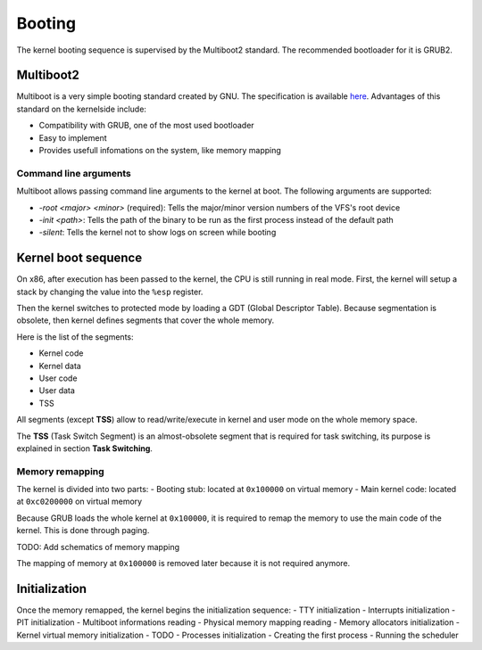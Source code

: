Booting
*******

The kernel booting sequence is supervised by the Multiboot2 standard. The recommended bootloader for it is GRUB2.



Multiboot2
==========

Multiboot is a very simple booting standard created by GNU. The specification is available `here <https://www.gnu.org/software/grub/manual/multiboot2/multiboot.html>`_.
Advantages of this standard on the kernelside include:

- Compatibility with GRUB, one of the most used bootloader
- Easy to implement
- Provides usefull infomations on the system, like memory mapping



Command line arguments
----------------------

Multiboot allows passing command line arguments to the kernel at boot. The following arguments are supported:

- `-root <major> <minor>` (required): Tells the major/minor version numbers of the VFS's root device
- `-init <path>`: Tells the path of the binary to be run as the first process instead of the default path
- `-silent`: Tells the kernel not to show logs on screen while booting



Kernel boot sequence
====================

On x86, after execution has been passed to the kernel, the CPU is still running in real mode.
First, the kernel will setup a stack by changing the value into the ``%esp`` register.

Then the kernel switches to protected mode by loading a GDT (Global Descriptor Table).
Because segmentation is obsolete, then kernel defines segments that cover the whole memory.

Here is the list of the segments:

- Kernel code
- Kernel data
- User code
- User data
- TSS

All segments (except **TSS**) allow to read/write/execute in kernel and user mode on the whole memory space.

The **TSS** (Task Switch Segment) is an almost-obsolete segment that is required for task switching, its purpose is explained in section **Task Switching**.



Memory remapping
----------------

The kernel is divided into two parts:
- Booting stub: located at ``0x100000`` on virtual memory
- Main kernel code: located at ``0xc0200000`` on virtual memory

Because GRUB loads the whole kernel at ``0x100000``, it is required to remap the memory to use the main code of the kernel. This is done through paging.

TODO: Add schematics of memory mapping

The mapping of memory at ``0x100000`` is removed later because it is not required anymore.



Initialization
==============

Once the memory remapped, the kernel begins the initialization sequence:
- TTY initialization
- Interrupts initialization
- PIT initialization
- Multiboot informations reading
- Physical memory mapping reading
- Memory allocators initialization
- Kernel virtual memory initialization
- TODO
- Processes initialization
- Creating the first process
- Running the scheduler
